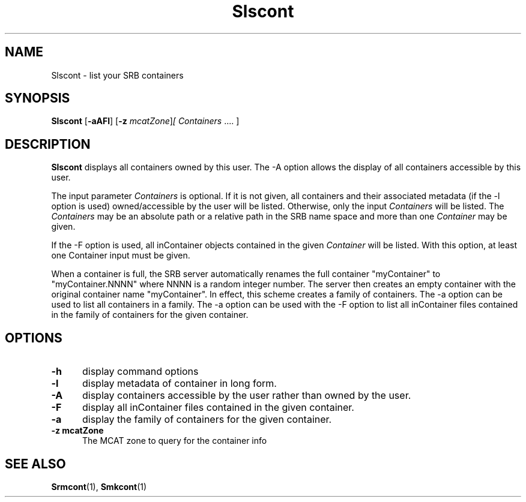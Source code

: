 .\" For ascii version, process this file with
.\" groff -man -Tascii Slscont.1
.\"
.TH Slscont 1 "Jan 2003 " "Storage Resource Broker" "User SRB Commands"
.SH NAME
Slscont \- list your SRB containers
.SH SYNOPSIS
.B Slscont
.RB [ \-aAFl ] 
.RB [ \-z 
.IR mcatZone ] [ " " Containers \ .... 
.RB ]
.br
.SH DESCRIPTION
.B Slscont
displays all containers owned by this user. The -A option
allows the display of all containers accessible by this user.
.sp
The input parameter 
.I Containers
is optional. If it is not given, all containers and their associated
metadata (if the -l option is used) owned/accessible
by the user will be listed. Otherwise, only the input  
.I Containers
will be listed. The
.I Containers
may be an absolute path or a relative path in the SRB name space and
more than one 
.I Container 
may be given.
.sp
If the -F option is used, all inContainer objects contained
in the given 
.I Container
will be listed. With this option, at least one Container input 
must be given.
.sp
When a container is full, the SRB server automatically renames the
full container "myContainer" to "myContainer.NNNN" where NNNN is a
random integer number. The server then creates an empty container
with the original container name "myContainer". In effect, this
scheme creates a family of containers. The -a option can be used to
list all containers in a family. The -a option can be used with the -F
option to list all inContainer files contained
in the family of containers for the given container.
.PP
.SH "OPTIONS"
.TP 0.5i
.B "\-h "
display command options
.TP 0.5i
.B "\-l "
display metadata of container in long form.
.TP 0.5i
.B "\-A "
display containers accessible by the user rather than owned by
the user.
.TP 0.5i
.B "\-F "
display all inContainer files contained in the given container.
.TP 0.5i
.B "\-a "
display the family of containers for the given container.
.TP 0.5i
.B "\-z mcatZone "
The MCAT zone to query for the container info 
.SH "SEE ALSO"
.BR Srmcont (1),
.BR Smkcont (1)

